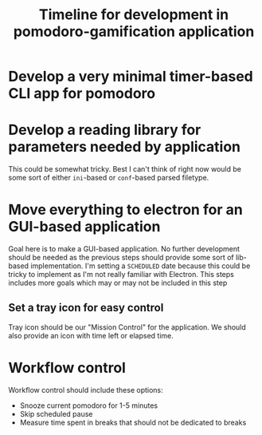 #+TITLE: Timeline for development in pomodoro-gamification application

* Develop a very minimal timer-based CLI app for pomodoro
  DEADLINE: <2018-06-26 Tue>

* Develop a reading library for parameters needed by application
  DEADLINE: <2018-06-26 Tue>

  This could be somewhat tricky. Best I can't think of right now would be some sort of either =ini=-based or =conf=-based parsed filetype.

* Move everything to electron for an GUI-based application
  DEADLINE: <2018-07-10 Tue> SCHEDULED: <2018-07-03 Tue>

  Goal here is to make a GUI-based application. No further development
  should be needed as the previous steps should provide some sort of
  lib-based implementation. I'm setting a =SCHEDULED= date because
  this could be tricky to implement as I'm not really familiar with
  Electron. This steps includes more goals which may or may not be
  included in this step

** Set a tray icon for easy control

   Tray icon should be our "Mission Control" for the application. We
   should also provide an icon with time left or elapsed time.

* Workflow control
  DEADLINE: <2018-07-17 Tue>

  Workflow control should include these options:

    - Snooze current pomodoro for 1-5 minutes
    - Skip scheduled pause
    - Measure time spent in breaks that should not be dedicated to breaks
